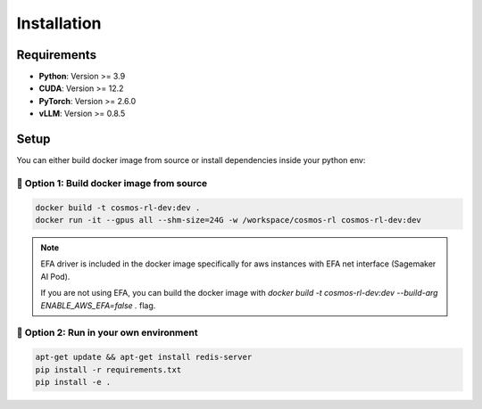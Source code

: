 Installation
============

Requirements
------------

- **Python**: Version >= 3.9
- **CUDA**: Version >= 12.2
- **PyTorch**: Version >= 2.6.0
- **vLLM**: Version >= 0.8.5

Setup
------------

You can either build docker image from source or install dependencies inside your python env:

🐳 Option 1: Build docker image from source
::::::::::::::::::::::::::::::::::::::::::::

.. code-block:: bash

    docker build -t cosmos-rl-dev:dev .
    docker run -it --gpus all --shm-size=24G -w /workspace/cosmos-rl cosmos-rl-dev:dev

.. note::
    EFA driver is included in the docker image specifically for aws instances with EFA net interface (Sagemaker AI Pod).
    
    If you are not using EFA, you can build the docker image with `docker build -t cosmos-rl-dev:dev --build-arg ENABLE_AWS_EFA=false .` flag.

🔨 Option 2: Run in your own environment
:::::::::::::::::::::::::::::::::::::::::

.. code-block:: bash

    apt-get update && apt-get install redis-server
    pip install -r requirements.txt
    pip install -e .
